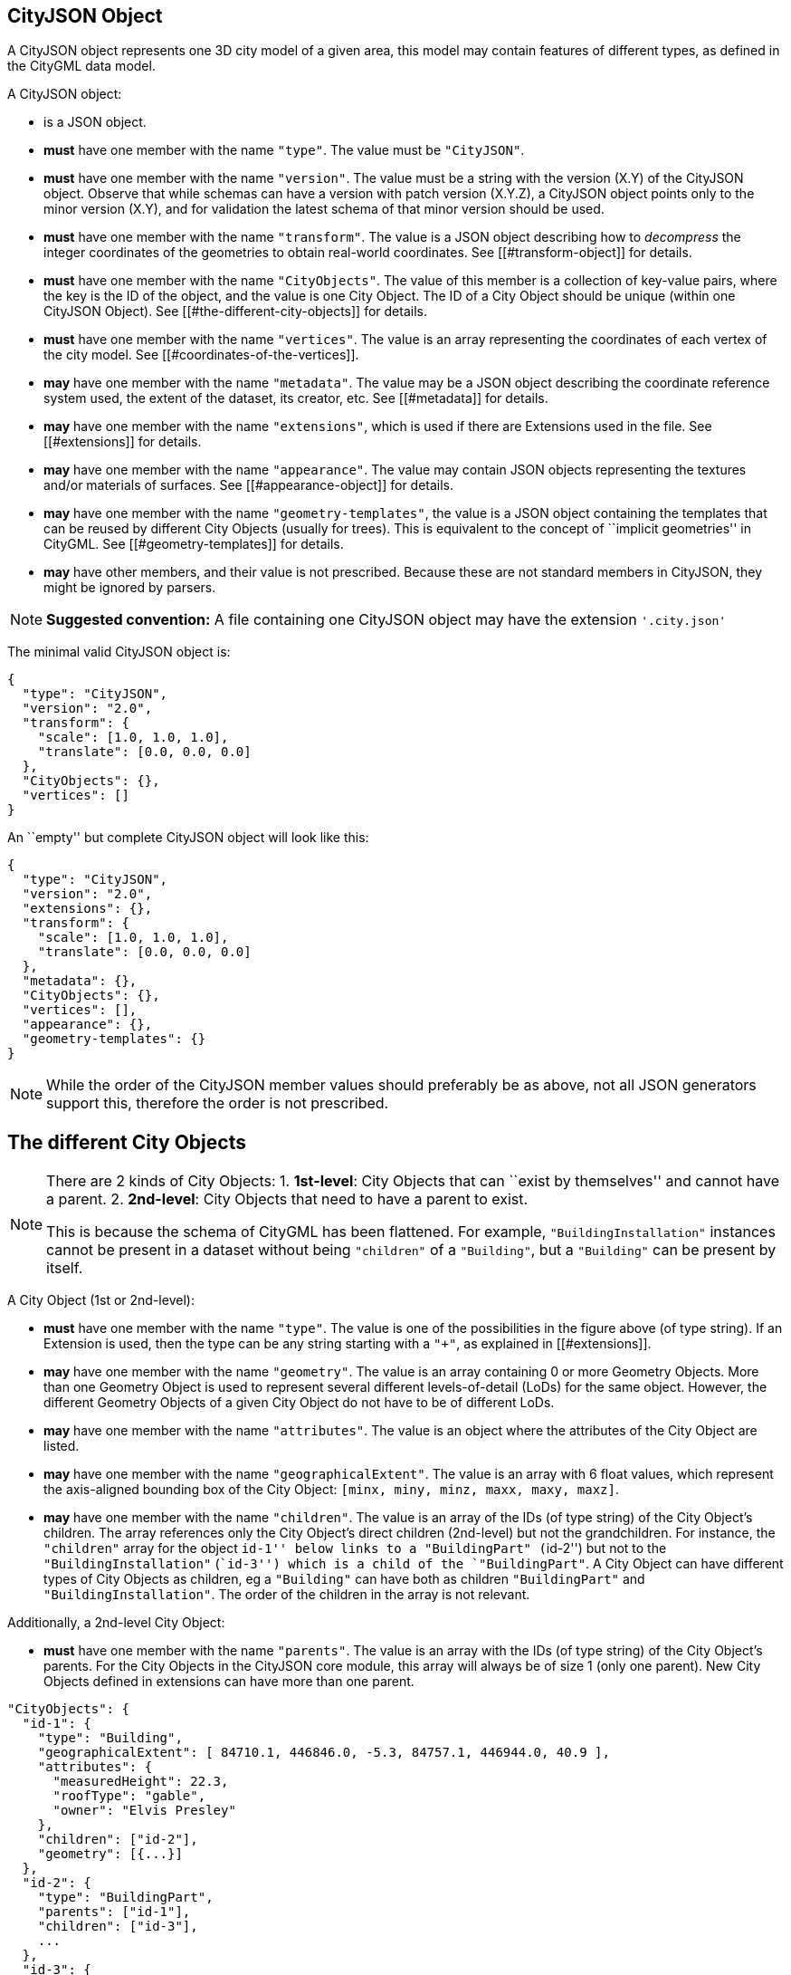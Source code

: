 == CityJSON Object

A CityJSON object represents one 3D city model of a given area, this
model may contain features of different types, as defined in the CityGML
data model.

A CityJSON object:

* is a JSON object.
* *must* have one member with the name `"type"`. The value must be
`"CityJSON"`.
* *must* have one member with the name `"version"`. The value must be a
string with the version (X.Y) of the CityJSON object. Observe that while
schemas can have a version with patch version (X.Y.Z), a CityJSON object
points only to the minor version (X.Y), and for validation the latest
schema of that minor version should be used.
* *must* have one member with the name `"transform"`. The value is a
JSON object describing how to _decompress_ the integer coordinates of
the geometries to obtain real-world coordinates. See
[[#transform-object]] for details.
* *must* have one member with the name `"CityObjects"`. The value of
this member is a collection of key-value pairs, where the key is the ID
of the object, and the value is one City Object. The ID of a City Object
should be unique (within one CityJSON Object). See
[[#the-different-city-objects]] for details.
* *must* have one member with the name `"vertices"`. The value is an
array representing the coordinates of each vertex of the city model. See
[[#coordinates-of-the-vertices]].
* *may* have one member with the name `"metadata"`. The value may be a
JSON object describing the coordinate reference system used, the extent
of the dataset, its creator, etc. See [[#metadata]] for details.
* *may* have one member with the name `"extensions"`, which is used if
there are Extensions used in the file. See [[#extensions]] for details.
* *may* have one member with the name `"appearance"`. The value may
contain JSON objects representing the textures and/or materials of
surfaces. See [[#appearance-object]] for details.
* *may* have one member with the name `"geometry-templates"`, the value
is a JSON object containing the templates that can be reused by
different City Objects (usually for trees). This is equivalent to the
concept of ``implicit geometries'' in CityGML. See
[[#geometry-templates]] for details.
* *may* have other members, and their value is not prescribed. Because
these are not standard members in CityJSON, they might be ignored by
parsers.

[NOTE]
====
*Suggested convention:* A file containing one CityJSON object may have
the extension `'.city.json'`
====

The minimal valid CityJSON object is:

[source,json]
----
{
  "type": "CityJSON",
  "version": "2.0",
  "transform": {
    "scale": [1.0, 1.0, 1.0],
    "translate": [0.0, 0.0, 0.0]
  },
  "CityObjects": {},
  "vertices": []
}
----

An ``empty'' but complete CityJSON object will look like this:

[source,json]
----
{
  "type": "CityJSON",
  "version": "2.0",
  "extensions": {},
  "transform": {
    "scale": [1.0, 1.0, 1.0],
    "translate": [0.0, 0.0, 0.0]
  },
  "metadata": {},
  "CityObjects": {},
  "vertices": [],
  "appearance": {},
  "geometry-templates": {}
}
----

[NOTE]
====
While the order of the CityJSON member values should preferably be as
above, not all JSON generators support this, therefore the order is not
prescribed.
====

== The different City Objects

[NOTE]
====
There are 2 kinds of City Objects: 1. *1st-level*: City Objects that can
``exist by themselves'' and cannot have a parent. 2. *2nd-level*: City
Objects that need to have a parent to exist.

This is because the schema of CityGML has been flattened. For example,
`"BuildingInstallation"` instances cannot be present in a dataset
without being `"children"` of a `"Building"`, but a `"Building"` can be
present by itself.
====

A City Object (1st or 2nd-level):

* *must* have one member with the name `"type"`. The value is one of the
possibilities in the figure above (of type string). If an Extension is
used, then the type can be any string starting with a `"+"`, as
explained in [[#extensions]].
* *may* have one member with the name `"geometry"`. The value is an
array containing 0 or more Geometry Objects. More than one Geometry
Object is used to represent several different levels-of-detail (LoDs)
for the same object. However, the different Geometry Objects of a given
City Object do not have to be of different LoDs.
* *may* have one member with the name `"attributes"`. The value is an
object where the attributes of the City Object are listed.
* *may* have one member with the name `"geographicalExtent"`. The value
is an array with 6 float values, which represent the axis-aligned
bounding box of the City Object: `[minx, miny, minz, maxx, maxy, maxz]`.
* *may* have one member with the name `"children"`. The value is an
array of the IDs (of type string) of the City Object’s children. The
array references only the City Object’s direct children (2nd-level) but
not the grandchildren. For instance, the `"children"` array for the
object ``id-1'' below links to a `"BuildingPart"` (``id-2'') but not to
the `"BuildingInstallation"` (``id-3'') which is a child of the
`"BuildingPart"`. A City Object can have different types of City Objects
as children, eg a `"Building"` can have both as children
`"BuildingPart"` and `"BuildingInstallation"`. The order of the children
in the array is not relevant.

Additionally, a 2nd-level City Object:

* *must* have one member with the name `"parents"`. The value is an
array with the IDs (of type string) of the City Object’s parents. For
the City Objects in the CityJSON core module, this array will always be
of size 1 (only one parent). New City Objects defined in extensions can
have more than one parent.

[source,json]
----
"CityObjects": {
  "id-1": {
    "type": "Building",
    "geographicalExtent": [ 84710.1, 446846.0, -5.3, 84757.1, 446944.0, 40.9 ], 
    "attributes": { 
      "measuredHeight": 22.3,
      "roofType": "gable",
      "owner": "Elvis Presley"
    },
    "children": ["id-2"],
    "geometry": [{...}]
  },
  "id-2": {
    "type": "BuildingPart", 
    "parents": ["id-1"],
    "children": ["id-3"],
    ...
  },
  "id-3": {
    "type": "BuildingInstallation", 
    "parents": ["id-2"],
    ...
  },
  "id-4": {
    "type": "LandUse", 
    ...
  }
}
----

An example of a minimal valid City Object is:

[source,json]
----
{
  "type": "Building"
}
----

The above example is for a `"Building"` City Object, but any 1st-level
City Object can be encoded the same way.

An example of a minimal 2nd-level valid City Object is:

[source,json]
----
{
  "type": "BuildingPart", 
  "parents": ["id-parent"]
}
----

The above example is for a `"BuildingPart"`, but any 2nd-level City
Object can be encoded this way.

=== Attributes for all City Objects

The attributes for a given City Object must be stored in the
`"attributes"` member and, unlike CityGML, they are not prescribed. Note
that any valid JSON value (including an array and/or object) is a valid
attribute value.

[source,json]
----
"CityObjects": {
  "id-1": {
    "type": "LandUse", 
    "attributes": { 
      "function": "Industry and Business",
      "area-parcel": {
        "value": 437,
        "uom": "m2"
      },
    },
    "geometry": [{...}]
  },
  "id-2": {
    "type": "WaterBody", 
    "attributes": { 
      "name": "Lake Black",
      "some-list": ["a", "b", "c"]
    },
    "geometry": [{...}]
  }
}
----

=== Bridge

See the CityGML v3.0.0
https://docs.ogc.org/is/20-010/20-010.html#toc44[Bridge module] for more
details.

Six City Objects are related to bridges:

* `"Bridge"`
* `"BridgePart"`
* `"BridgeInstallation"`
* `"BridgeConstructiveElement"`
* `"BridgeRoom"`
* `"BridgeFurniture"`

The geometry of both `"Bridge"` and `"BridgePart"` can only be
represented with these Geometry Objects: (1) `"Solid"`, (2)
`"CompositeSolid"`, (3) `"MultiSurface"`, (4) `"CompositeSurface"`. The
geometry of the four other objects can be represented with any Geometry
Object.

All the above City Objects, except `"Bridge"`, must have a `"parents"`
member. The installations and furniture can have as parent a `"Bridge"`,
a `"BridgePart"`, or a `"BridgeRoom"`.

A City Object of type `"Bridge"` or `"BridgePart"` may have a member
with the name `"address"`, whose value is an array of JSON objects
listing one or more addresses of that bridge. The members of an address
JSON object are not prescribed, to accommodate the different ways
addresses are structured in different countries. If a location is
necessary then a member with the name `"location"` can be added to the
`"address"` member, and it should contain a `"MultiPoint"` geometry.

[source,json]
----
"CityObjects": {
  "LondonTower": {
    "type": "Bridge", 
    "address": [
      {
        "city": "London",
        "country": "UK"
      }
    ],
    "children": ["Bext1", "Bext2", "Inst-2017-11-14"],
    "geometry": [{
      "type": "MultiSurface",
      "lod": "2",
      "boundaries": [
        [[0, 3, 2, 1]], 
        [[4, 5, 6, 7]], 
        [[0, 1, 5, 4]], 
        [[1, 2, 6, 5]], 
        [[2, 3, 7, 6]], 
        [[3, 0, 4, 7]]
      ]
    }]    
  }
}
----

=== Building

See the CityGML v3.0.0
https://docs.ogc.org/is/20-010/20-010.html#toc45[Building module] for
more details.

Eight City Objects are related to buildings:

* `"Building"`
* `"BuildingPart"`
* `"BuildingInstallation"`
* `"BuildingConstructiveElement"`
* `"BuildingFurniture"`
* `"BuildingStorey"`
* `"BuildingRoom"`
* `"BuildingUnit"`

The geometry of `"Building"`, `"BuildingPart"`, `"BuildingStorey"`,
`"BuildingRoom"`, and `"BuildingUnit"` can only be represented with
these Geometry Objects: (1) `"Solid"`, (2) `"CompositeSolid"`, (3)
`"MultiSurface"`, (4) `"CompositeSurface"`. The geometry of
`"BuildingInstallation"`, `"BuildingConstructiveElement"`, or
`"BuildingFurniture"` objects can be represented with any Geometry
Object.

All the above City Objects, except `"Building"`, must have a `"parents"`
member. The `"BuildingInstallation"`, `"BuildingConstructiveElement"`,
`"BuildingFurniture"`, `"BuildingStorey"` can have as parent a
`"Building"`, a `"BuildingPart"`, or a `"BuildingRoom"`.

A City Object of type `"Building"`, `"BuildingPart"` or `"BuildingUnit"`
may have a member with the name `"address"`, whose value is an array of
JSON objects listing one or more addresses of that building (an
apartment building for instance). The members of an address JSON object
are not prescribed, to accommodate the different ways addresses are
structured in different countries. If a location is necessary (eg to
locate the position of the front door) then a member with the name
`"location"` can be added to the `"address"` member, and it should
contain a `"MultiPoint"` geometry.

[source,json]
----
"CityObjects": {
  "id-1": {
    "type": "Building", 
    "attributes": { 
      "roofType": "gabled roof"
    },
    "geographicalExtent": [ 84710.1, 446846.0, -5.3, 84757.1, 446944.0, 40.9 ],
    "children": ["id-56", "id-832", "mybalcony"]
  },
  "id-56": {
    "type": "BuildingPart", 
    "parents": ["id-1"],
    ...
  },
  "mybalcony": {
    "type": "BuildingInstallation", 
    "parents": ["id-1"],
    ...
  }
  ...
}
----

[source,json]
----
"myroom": {
  "type": "BuildingRoom", 
  "attributes": {
    "usage": "living room"
  },
  "parents": ["id-1"],
  "geometry": [{
    "type": "Solid",
    "lod": "2",
    "boundaries": [
      [ [[0, 3, 2, 1]], [[4, 5, 6, 7]], [[0, 1, 5, 4]], ... ]
    ]
  }]    
}               
----

[source,json]
----
{
  "type": "Building", 
  "address": [
    {
      "country": "Canada",
      "locality": "Chibougamau",
      "thoroughfareNumber": "1",
      "thoroughfareName": "rue de la Patate",
      "postcode": "H0H 0H0",
      "location": {
        "type": "MultiPoint",
        "lod": "1",
        "boundaries": [231]
      }
    }
  ]
}
----

=== CityFurniture

See the CityGML v3.0.0
https://docs.ogc.org/is/20-010/20-010.html#toc32[CityFurniture module]
for more details.

The geometry of a City Object of type `"CityFurniture"` can be
represented with any Geometry Object.

[source,json]
----
"mystopsign": {
  "type": "CityFurniture", 
  "attributes": { 
    "function": "bus stop"
  },
  "geometry": [{
    "type": "MultiSurface",
    "lod": "2",
    "boundaries": [
      [[0, 3, 2, 1]], [[4, 5, 6, 7]], [[0, 1, 5, 4]]
    ]
  }]
}
----

=== CityObjectGroup

See the CityGML v3.0.0
https://docs.ogc.org/is/20-010/20-010.html#toc33[CityObjectGroup module]
for more details.

The CityGML concept of _groups_, which is used to aggregate City Objects
based on certain criteria (think of a neighbourhood in a city for
instance), is also adopted in CityJSON. The group is a City Object, and
it can contain, if needed, a geometry (the polygon representing the
neighbourhood for instance).

Since a `"CityObjectGroup"` is also a City Object, it can be part of
another group.

A City Object of type `"CityObjectGroup"`:

* *must* have one member with the name `"children"`. The value is an
array of the IDs (of type string) of the City Objects that the group
contains. As for other City Objects, the City Objects must have the ID
of the group in their `"parents"` member.
* *may* have one member with the name `"children_roles"`. The value is
an array of strings describing the role of each City Object in the
group. This member must be of the same length as that of `"children"`.
* *may* have one member with the name `"attributes"`. The value is an
object where the attributes of the City Object are listed.
* *may* have one member with the name `"geometry"`. The value is an
array containing 0 or more Geometry Objects. Notice that since the
`"CityObjectGroup"` is a container of different City Objects, the
concept of Level of Detail does not apply to it. Nevertheless, the
`"lod"` member is still used for enforcing uniformity with all the other
geometries.

[source,json]
----
"CityObjects": {
  "my-neighbourhood": {
    "type": "CityObjectGroup",
    "children": ["building1", "building2", "building3"]
  }
}
----

[source,json]
----
"CityObjects": {
  "my-neighbourhood": {
    "type": "CityObjectGroup",
    "attributes": {
      "location": "Chibougamau Sud"
    },
    "children": ["building1", "building3"],
    "children_roles": ["residential building", "voting location"],
    "geometry": [{
      "type": "MultiSurface",
      "lod": "2",
      "boundaries": [ [[2, 41, 5, 77]] ]
    }]
  }
}
----

=== GenericCityObject

While the CityGML v3.0.0
https://docs.ogc.org/is/20-010/20-010.html#toc35[Generics module] has
different classes for each
https://docs.ogc.org/is/20-010/20-010.html#toc24[space type], CityJSON
has only one class to cover all 3 space types.

This object should be used for objects that are not covered explicitly
by any of the CityGML classes.

The geometry of a City Object of type `"GenericCityObject"` can only be
represented with these Geometry Objects: (1) `"MultiPoint"`, (2)
`"MultiLineString"`, (3) `"MultiSurface"`, (4) `"CompositeSurface"`, (5)
`"Solid"`, or (6) `"CompositeSolid"`.

[source,javascript]
----
"whatisthat": {
  "type": "GenericCityObject", 
  "attributes": { 
    "class": "a big bucket of water",
    "usage": "it's not clear"
  },
  "geometry": [{
    "type": "CompositeSurface",
    "lod": "1",
    "boundaries": [
      [[0, 3, 2, 1]], [[4, 5, 6, 7]], [[0, 1, 5, 4]]
    ]
  }]
}
----

=== LandUse

See the CityGML v3.0.0
https://docs.ogc.org/is/20-010/20-010.html#toc36[LandUse module] for
more details.

The geometry of a City Object of type `"LandUse"` can only be
represented with these Geometry Objects: (1) `"MultiSurface"` or (2)
`"CompositeSurface"`.

[source,json]
----
"oneparcel": {
  "type": "LandUse", 
  "geometry": [{
    "type": "MultiSurface",
    "lod": "1",
    "boundaries": [
      [[0, 3, 2, 1]], [[4, 5, 6, 7]], [[0, 1, 5, 4]]
    ]
  }]    
}
----

=== OtherConstruction

See the CityGML v3.0.0
https://docs.ogc.org/is/20-010/20-010.html#toc43[Construction module]
for more details (OtherConstruction is one class).

This is used for constructions that are not buildings, bridges, or
tunnels. Examples are:

* electricity pylon
* fence
* permanent water tank
* pontoon
* railway platform
* shed
* windmill

The geometry of a City Object of type `"OtherConstruction"` can be
represented with any Geometry Object.

[source,json]
----
"mypylon": {
  "type": "OtherConstruction", 
  "attributes": { 
    "class": "windmill",
    "conditionOfConstruction": "underConstruction"
  },
  "geometry": [{
    "type": "MultiSurface",
    "lod": "2",
    "boundaries": [
       [[0, 3, 2, 1]], [[4, 5, 6, 7]], [[0, 1, 5, 4]], ...
    ]
  }] 
}
----

=== PlantCover

See the CityGML v3.0.0
https://docs.ogc.org/is/20-010/20-010.html#toc40[Vegetation module] for
more details (PlantCover is one class).

The geometry of a City Object of type `"PlantCover"` can only be
represented with these Geometry Objects: (1) `"Solid"`, (2)
`"CompositeSolid"`, (3) `"MultiSolid"`, (4) `"MultiSurface"`, (5)
`"CompositeSurface"`.

[source,json]
----
"myplants": {
  "type": "PlantCover", 
  "attributes": { 
    "averageHeight": 11.05
  },
  "geometry": [{
    "type": "MultiSolid",
    "lod": "2",
    "boundaries": [
      [
        [ [[0, 3, 2, 1]], [[4, 5, 6, 7]], [[0, 1, 5, 4]], [[10, 13, 22, 31]] ]
      ],
      [
        [ [[5, 34, 31, 12]], [[44, 54, 62, 74]], [[111, 123, 922, 66]] ]
      ]  
    ]
  }]    
}
----

=== SolitaryVegetationObject

See the CityGML v3.0.0
https://docs.ogc.org/is/20-010/20-010.html#toc40[Vegetation module] for
more details (SolitaryVegetationObject is one class).

The geometry of a City Object of type `"SolitaryVegetationObject"` can
be represented with any Geometry Object.

[source,json]
----
"onebigtree": {
  "type": "SolitaryVegetationObject", 
  "attributes": { 
    "trunkDiameter": 5.3,
    "crownDiameter": 11.0
  },
  "geometry": [{
    "type": "MultiPoint",
    "lod": "1",
    "boundaries": [1]
  }]
}
----

=== TINRelief

See the CityGML v3.0.0
https://docs.ogc.org/is/20-010/20-010.html#toc38[Relief module] for more
details (TINRelief is one class).

The geometry of a City Object of type `"TINRelief"` can only be
represented with the Geometry Object `"CompositeSurface"`.

CityJSON does not define a specific Geometry Object for a TIN
(triangulated irregular network). It is simply a CompositeSurface for
which every surface is a triangle (thus a polygon having 3 vertices, and
no interior ring).

Notice that in practice any `"CompositeSurface"` is allowed for encoding
a terrain, and that arbitrary polygons could also be used (not just
triangles).

[source,json]
----
"myterrain01": {
  "type": "TINRelief", 
  "geographicalExtent": [ 84710.1, 446846.0, -5.3, 84757.1, 446944.0, 40.9 ],
  "geometry": [{
    "type": "CompositeSurface",
    "lod": "1",
    "boundaries": [
       [[0, 3, 2]], [[4, 5, 6]], [[1, 2, 6]], [[2, 3, 7]], [[3, 0, 4]]
    ]
  }]    
}
----

=== Transportation

See the CityGML v3.0.0
https://docs.ogc.org/is/20-010/20-010.html#toc39[Transportation module]
for more details.

Four City Objects are related to transportation:

* `"Road"`
* `"Railway"`
* `"Waterway"`
* `"TransportSquare"` (to model for instance parking lots and squares)

Observe that the ``Section'', ``Intersection'', and ``Track'' classes
from CityGML are omitted because they can be easily specified using
specific attributes.

[source,json]
----
"ma_rue": {
  "type": "Road", 
  "attributes": {
    "class": "backwards",
    "clearanceSpace": 2.23,
    "clearanceSpaceUnit": "meter"
  },
  "children": ["sect1", "sect2"],
  "geometry": [...]
}
"sect1": {
  "type": "Road", 
  "attributes": {
    "class": "section"
  },
  "parents": ["ma_rue"],
  "geometry": [...],
}
----

Similarly, the CityGML classes ``TrafficArea'',
``AuxiliaryTrafficArea'', ``Marking'', and ``Hole'' are implemented as
semantic surfaces (see [[#semantics-of-geometric-primitives]]). That is,
the surface representing a road should be split into sub-surfaces
(therefore forming a `"MultiSurface"` or a `"CompositeSurface"`) in
which each of the sub-surfaces has semantics.

[source,json]
----
"ma_rue": {
  "type": "Road", 
  "geometry": [{
    "type": "MultiSurface",
    "lod": "2",
    "boundaries": [
       [[0, 3, 2, 1, 4]], [[4, 5, 6, 9, 12]], [[0, 1, 5]], [[20, 21, 75]]
    ]
  }],
  "semantics": {
    "surfaces": [
      {
        "type": "TrafficArea",
        "surfaceMaterial": ["asphalt"],
        "function": "road"
      },
      {
        "type": "AuxiliaryTrafficArea",
        "function": "green areas"
      },
      {
        "type": "TrafficArea",
        "surfaceMaterial": ["dirt"],
        "function": "road"
      }
    ],
    "values": [0, 1, null, 2]
  }
}
----

=== Tunnel

See the CityGML v3.0.0
https://docs.ogc.org/is/20-010/20-010.html#toc46[Tunnel module] for more
details.

Six City Objects are related to tunnels:

* `"Tunnel"`
* `"TunnelPart"`
* `"TunnelInstallation"`
* `"TunnelConstructiveElement"`
* `"TunnelHollowSpace"`
* `"TunnelFurniture"`

The geometry of both `"Tunnel"` and `"TunnelPart"` can only be
represented with these Geometry Objects: (1) `"Solid"`, (2)
`"CompositeSolid"`, (3) `"MultiSurface"`, (4) `"CompositeSurface"`. The
geometry of the other four objects can be represented with any Geometry
Object.

All the above City Objects, except `"Tunnel"`, must have a `"parents"`
member. `"TunnelInstallation"`, `"TunnelConstructiveElement"`,
`"TunnelHollowSpace"`, and `"TunnelFurniture"` can have as parents a
`"Tunnel"` or a `"TunnelPart"`.

[source,json]
----
"CityObjects": {
  "Lærdalstunnelen": {
    "type": "Tunnel", 
    "attributes": { 
      "yearOfConstruction": 2000,
      "length": "24.5km"
    },
    "children": ["stoparea1"],
    "geometry": [{
      "type": "Solid",
      "lod": "2",
      "boundaries": [
        [ [[0, 3, 2, 1]], [[4, 5, 6, 7]], [[0, 1, 5, 4]] ]
      ]
    }] 
  }
}
----

=== WaterBody

See the CityGML v3.0.0
https://docs.ogc.org/is/20-010/20-010.html#toc42[WaterBody module] for
more details.

The geometry of a City Object of type `"WaterBody"` can only be
represented with these Geometry Objects: (1) `"MultiLineString"`, (2)
`"MultiSurface"`, (3) `"CompositeSurface"`, (4) `"Solid"`, or (5)
`"CompositeSolid"`.

[source,json]
----
"mygreatlake": {
  "type": "WaterBody", 
  "attributes": {
    "usage": "leisure",
  },
  "geometry": [{
    "type": "Solid",
    "lod": "2",
    "boundaries": [
      [ [[0, 3, 2, 1]], [[4, 5, 6, 7]], [[0, 1, 5, 4]] ]
    ]
  }]    
}               
----

== Geometry Objects

CityJSON defines the following 3D geometric primitives, all of which are
embedded in 3D space (and therefore their vertices have _(x, y, z)_
coordinates). Similarly to the indexing mechanism of the format
https://en.wikipedia.org/wiki/Wavefront_.obj_file[Wavefront OBJ], the
geometry object does not store the locations of its vertices, but points
instead to a vertex in a list (member `"vertices"` in the CityJSON
Object).

As is the case in CityGML, only linear and planar primitives are
allowed; no curves or parametric surfaces can be represented.

A Geometry object is a JSON object for which the type member’s value is
one of the following:

[arabic]
. `"MultiPoint"`
. `"MultiLineString"`
. `"MultiSurface"`
. `"CompositeSurface"`
. `"Solid"`
. `"MultiSolid"`
. `"CompositeSolid"`
. `"GeometryInstance"` (this is another type with different properties,
see [[#geometry-templates]])

A Geometry object:

* *must* have one member with the name `"type"`. The value must be a
string with one of the 8 allowed Geometry types, as defined above.
* *must* have one member with the name `"lod"`. The value must be a
string with the LoD identifying the level-of-detail (LoD) of the
geometry. This can be either a single digit (following the CityGML
standards), or ``X.Y''-formatted if the
https://3d.bk.tudelft.nl/lod[improved LoDs by TU Delft] are used.
* *must* have one member with the name `"boundaries"`. The value is a
hierarchy of arrays (the depth depends on the Geometry object) with
integers. Each integer refers to an index in the `"vertices"` array of
the CityJSON object, and it is 0-based (ie the first element in the
array has the index ``0'', the second one ``1'', etc.).
* *may* have one member with the name `"semantics"`. The value is a JSON
Object, as defined below.
* *may* have one member with the name `"material"`. The value is a JSON
Object, as defined below.
* *may* have one member with the name `"texture"`. The value is a JSON
Object, as defined below.

[NOTE]
====
There is _no_ Geometry Object for MultiGeometry. Instead, for the
`"geometry"` member of a CityObject, the different geometries may be
enumerated in the array (all with the same value for the member
`"lod"`).
====

=== Coordinates of the vertices

A CityJSON Object must have one member named `"vertices"`. The value is
an array of arrays of 3 integers representing the coordinates of each
vertex of the city model. The position of a vertex in this array
(0-based) is used to represent the `"boundaries"` of Geometry Objects.

* one vertex *must* be an array with exactly 3 integers, representing
the _(x,y,z)_ location of the vertex before it is transformed to its
real-world coordinates (with the [[#transform-object]]).
* the array of vertices may be empty.
* vertices may be repeated.

[source,json]
----
"vertices": [
  [102, 103, 1],
  [11, 910, 43],
  [25, 744, 22],
  ...
  [23, 88, 5],
  [8523, 487, 22]
]
----

=== Arrays to represent boundaries

The depth of the hierarchy of arrays depends on the Geometry object, and
is as follows.

* A `"MultiPoint"` has an array with the indices of the vertices; this
array can be empty.
* A `"MultiLineString"` has an array of arrays, each containing the
indices of a LineString.
* A `"MultiSurface"`, or a `"CompositeSurface"`, has an array containing
surfaces, each surface is modelled by an array of arrays, the first
array being the exterior boundary of the surface, and the others the
interior boundaries.
* A `"Solid"` has an array of shells, the first shell being the exterior
shell of the solid, and the others the interior shells. Each shell has
an array of surfaces, modelled in the exact same way as a
MultiSurface/CompositeSurface.
* A `"MultiSolid"`, or a `"CompositeSolid"`, has an array containing
solids. Each solid is modelled as above.

[NOTE]
====
JSON does not allow comments, the comments in the example below (C++
style: `//-- my comments`) are only to explain the cases, and should be
removed.
====

[source,json]
----
{
  "type": "MultiPoint",
  "lod": "1",
  "boundaries": [2, 44, 0, 7]
}
----

[source,json]
----
{
  "type": "MultiLineString",
  "lod": "1",
  "boundaries": [
    [2, 3, 5], [77, 55, 212]
  ]  
}
----

[source,json]
----
{
  "type": "MultiSurface",
  "lod": "2",
  "boundaries": [
    [[0, 3, 2, 1]], [[4, 5, 6, 7]], [[0, 1, 5, 4]]
  ]
}
----

[source,json]
----
{
  "type": "Solid",
  "lod": "2",
  "boundaries": [
    //-- exterior shell
    [ [[0, 3, 2, 1, 22]], [[4, 5, 6, 7]], [[0, 1, 5, 4]], [[1, 2, 6, 5]] ], 
    //-- interior shell
    [ [[240, 243, 124]], [[244, 246, 724]], [[34, 414, 45]], [[111, 246, 5]] ] 
  ]
}
----

[source,json]
----
{
  "type": "CompositeSolid",
  "lod": "3",
  "boundaries": [
    [ //-- 1st Solid
      [ [[0, 3, 2, 1, 22]], [[4, 5, 6, 7]], [[0, 1, 5, 4]], [[1, 2, 6, 5]] ],
      [ [[240, 243, 124]], [[244, 246, 724]], [[34, 414, 45]], [[111, 246, 5]] ]
    ],
    [ //-- 2nd Solid
      [ [[666, 667, 668]], [[74, 75, 76]], [[880, 881, 885]], [[111, 122, 226]] ] 
    ]    
  ]
}
----

[NOTE]
====
....
See [this tutorial](https://www.cityjson.org/dev/geom-arrays/) for further explanation on the depth of arrays of Geometry objects.
....
====

=== Semantics of geometric primitives

A Semantic Object is a JSON object representing the semantics of a
primitive of a geometry (e.g. a surface of a building). A Semantic
Object may also represent other attributes of the primitive (e.g. the
slope of the roof, or the solar potential). For surface and volumetric
geometries (e.g. `MultiSurface`, `Solid` and `MultiSolid`), a primitive
is a surface. If a geometry is a `MultiPoint` or a `MultiLineString`,
then the primitives are its respective sub-parts: points and
linestrings.

A Semantic Object:

* *must* have one member with the name `"type"`. The value is one of the
allowed values. These depend on the City Object (see below).
* *may* have one member with the name `"parent"`. The value is an
integer pointing to another Semantic Object of the same geometry (index
of it, 0-based). This is used to explicitly represent to which wall or
roof a window or door belongs to; there can be only one parent.
* *may* have one member with the name `"children"`. The value is an
array of integers pointing to other Semantic Objects of the same
geometry (index of it, 0-based). This is used to explicitly represent
the openings (windows and doors) of walls and roofs.
* *may* have other members in the form of a JSON key-value pair, where
the value must not be a JSON object (but a
string/number/integer/boolean).

[source,json]
----
{
  "type": "RoofSurface",
  "slope": 16.4,
  "children": [2, 37],
  "solar-potential": 5
}

{
  "type": "Window",
  "parent": 2,
  "type-glass": "HR++"
}
----

`"Building"`, `"BuildingPart"`, `"BuildingRoom"`, `"BuildingStorey"`,
`"BuildingUnit"`, and `"BuildingInstallation"` can have the following
semantics:

* `"RoofSurface"`
* `"GroundSurface"`
* `"WallSurface"`
* `"ClosureSurface"`
* `"OuterCeilingSurface"`
* `"OuterFloorSurface"`
* `"Window"`
* `"Door"`
* `"InteriorWallSurface"`
* `"CeilingSurface"`
* `"FloorSurface"`

For `"WaterBody"`:

* `"WaterSurface"`
* `"WaterGroundSurface"`
* `"WaterClosureSurface"`

For Transportation (`"Road"`, `"Railway"`, `"TransportSquare"`):

* `"TrafficArea"`
* `"AuxiliaryTrafficArea"`
* `"TransportationMarking"`
* `"TransportationHole"`

It is possible to define and use other semantics, but these have to
start with a `"+"`, inline with the rules defined in the
[[#extensions]].

[source,json]
----
{
  "type": "+SupportingWall"
}
----

Because in a given City Object (say a `"Building"`) several primitives
can have the same semantics (think of a complex building that has been
triangulated, there can be dozens of triangles used to represent one
planar surface), a Semantic Object can be declared once, and each of the
primitives that are represented by it should point to it. This is
achieved by first declaring all the Semantic Objects in an array, and
then having an array where each primitive links to a Semantic Object
(position in the array).

If a Geometry object has semantics, then the Geometry object:

* *must* have one member with the name `"semantics"`, whose values are
two properties: `"surfaces"` and `"values"`. Both *must* be present.

Also:

* the value of `"surfaces"` is an array of Semantic Objects.
* the value of `"values"` is a hierarchy of arrays with integers. The
depth depends on the Geometry object: for `MultiPoint` and
`MultiLineString` this is a simple array of integers; for any other
geometry type it is two less than the array `"boundaries"`. An integer
refers to the index in the `"surfaces"` array of the same geometry, and
it is 0-based. If one surface has no semantics, a value of `null` must
be used.

[NOTE]
====
For legacy reasons, we use `"surfaces"` to name the array of Semantic
Objects. Nevertheless, this member is used for points and linestrings of
`MultiPoints` and `MultiLineStrings`, as well.
====

[source,json]
----
{
  "type": "MultiSurface",
  "lod": "2",
  "boundaries": [
    [[0, 3, 2, 1]], 
    [[4, 5, 6, 7]], 
    [[0, 1, 5, 4]], 
    [[0, 2, 3, 8]], 
    [[10, 12, 23, 48]]
  ],
  "semantics": {
    "surfaces" : [
      {
        "type": "WallSurface",
        "slope": 33.4,
        "children": [2]
      }, 
      {
        "type": "RoofSurface",
        "slope": 66.6
      },
      {
        "type": "+PatioDoor",
        "parent": 0,
        "colour": "blue"
      }
    ],
    "values": [0, 0, null, 1, 2]
  }
}
----

[source,json]
----
{
   "type": "CompositeSolid",
   "lod": "2.2",
   "boundaries": [
     [ //-- 1st Solid
       [ [[0, 3, 2, 1, 22]], [[4, 5, 6, 7]], [[0, 1, 5, 4]], [[1, 2, 6, 5]] ]
     ],
     [ //-- 2nd Solid
       [ [[666, 667, 668]], [[74, 75, 76]], [[880, 881, 885]] ] 
     ]    
   ],
   "semantics": {
     "surfaces" : [
       {      
         "type": "RoofSurface"
       }, 
       {
         "type": "WallSurface"
       }
     ],
     "values": [
       [ //-- 1st Solid
         [0, 1, 1, null]
       ],
       [ //-- 2nd Solid get all null values
         [null, null, null]
       ]
     ]
   }
 }  
----

=== Geometry templates

CityGML’s ``ImplicitGeometries'', better known in computer graphics as
_templates_, are one method of compressing files since the geometries
(such as benches, lamp posts, and trees) need to be defined only once.
In CityJSON, they are implemented differently from what is specified in
CityGML: they are defined separately in the file, and each template can
be reused. By contrast, in CityGML, the geometry used for a given City
Object is reused by other City Objects, there is thus no central
location where all templates are stored.

The Geometry Templates are defined as a JSON object that:

* *must* have one member with the name `"templates"`. The value is an
array of Geometry Objects.
* *must* have one member with the name `"vertices-templates"`. The value
is an array of coordinates of each vertex of the templates (0-based
indexing). The reason the vertices’ indices are not global is to ensure
that operations on the vertices (eg for CRS transformation, for
[[#transform-object]], or calculating the bounding box of a dataset)
will not be affected by the templates (since they will often be defined
locally, and translated/rotated/scaled to their final position).

Observe that the geometry of a template can have semantic surfaces, and
that appearances can be assigned to it.

[source,json]
----
"geometry-templates": {
  "templates": [
    {
      "type": "MultiSurface",
      "lod": "2.1",
      "boundaries": [ 
         [[0, 3, 2, 1]], [[4, 5, 6, 7]], [[0, 1, 5, 4]]
      ],
      "semantics": {
        "surfaces" : [
          {
            "type": "+Skylight",
          },
          {
            "type": "+PatioDoor",
          }
        ],
        "values": [0, 0, 1]
      }
    },
    {
      "type": "MultiSurface",
      "lod": "1.3",
      "boundaries": [ 
         [[1, 2, 6, 5]], [[2, 3, 7, 6]], [[3, 0, 4, 7]]
      ],
      "material": {...}
    }
  ],
  "vertices-templates": [
    [0.0, 0.5, 0.0],
    ...
    [1.0, 1.0, 0.0],
    [0.0, 1.0, 0.0]
  ]
}
----

A given template can be used as the geometry (or as one of the
geometries) of a City Object. A new JSON object of type
`"GeometryInstance"` is defined, and it:

* *must* have one member with the name `"template"`, whose value is the
position of the template in the `"geometry-templates"` (0-indexing).
* *must* have one member with the name `"boundaries"`, whose value is an
array containing only one vertex index, which refers to one vertex in
the `"vertices"` member of a CityJSON file. (This is the reference point
from which the transformations are applied, it is the ``referencePoint''
in CityGML.)
* *must* have one member with the name `"transformationMatrix"`, whose
value is a 4x4 matrix (thus 16 values in an array) defining the
rotation/translation/scaling of the template. Note that these 16 values
are ordered row-by-row, as the example below shows.

[source,json]
----
{
  "type": "SolitaryVegetationObject", 
  "geometry": [
    {
      "type": "GeometryInstance",
      "template": 0,
      "boundaries": [372],
      "transformationMatrix": [
        2.0, 0.0, 0.0, 0.0,
        0.0, 2.0, 0.0, 0.0,
        0.0, 0.0, 2.0, 0.0,
        0.0, 0.0, 0.0, 1.0
      ]
    }
  ]
}
----

[NOTE]
====
The CityJSON website has a
https://www.cityjson.org/dev/geom-templates/[page to help developers
with Geometry Templates], it contains simple examples, explains which
transformations to apply to obtain world coordinates, and explains how
matrices work (for instance, in the example above, a scaling of 2.0 is
applied).
====

== Transform Object

To reduce the size of a CityJSON object (and thus the size of files) and
to ensure that only a fixed number of digits is stored for the
coordinates of the geometries, the coordinates of the vertices of the
geometries are represented with integer values. We therefore need to
store the scale factor and the translation needed to obtain the original
coordinates (stored with floats/doubles).

In the example below, the `"scale"` member indicates that 3 important
digits are kept (thus millimetre level if meters are the units of the
CRS). The values of the `"translate"` member usually matches with the
minimum values of the axis-aligned bounding box (but does not need to).

[source,json]
----
"transform": {
    "scale": [0.001, 0.001, 0.001],
    "translate": [442464.879, 5482614.692, 310.19]
}
----

A CityJSON object must therefore have one member `"transform"`, whose
values are 2 mandatory JSON objects, `"scale"` and `"translate"`, both
arrays with 3 values.

The
https://github.com/topojson/topojson-specification/blob/master/README.md#212-transforms[scheme
of TopoJSON (called quantization)] is reused, and here we simply add a
third coordinate because our vertices are embedded in 3D space.

It should be noticed that only the `"vertices"` at the root of the
CityJSON object are affected by the transformation, the vertices for the
Geometric templates and textures are not.

We can obtain the real coordinates of a given vertex _v_, from the _vi_
values listed in the `"vertices"` member as follows:

....
v[0] = (vi[0] * ["transform"]["scale"][0]) + ["transform"]["translate"][0]
v[1] = (vi[1] * ["transform"]["scale"][1]) + ["transform"]["translate"][1]
v[2] = (vi[2] * ["transform"]["scale"][2]) + ["transform"]["translate"][2]
....

== Metadata

The core of CityJSON supports the following six properties, which are
compliant with the international standard
https://www.iso.org/standard/53798.html[ISO19115].

[source,json]
----
"metadata": {
  "geographicalExtent": [ 84710.1, 446846.0, -5.3, 84757.1, 446944.0, 40.9 ],
  "identifier": "eaeceeaa-3f66-429a-b81d-bbc6140b8c1c",
  "pointOfContact": {
    "contactName": "3D geoinformation group, Delft University of Technology",
    "contactType": "organization",
    "role": "owner",
    "phone": "+31-6666666666",
    "emailAddress": "3dgeoinfo-bk@tudelft.nl",
    "website": "https://3d.bk.tudelft.nl",
    "address": {
      "thoroughfareNumber": "134",
      "thoroughfareName": "Julianalaan",
      "locality": "Delft",
      "postcode": "2628BL",
      "country": "the Netherlands"
    }
  },
  "referenceDate": "1977-02-28",
  "referenceSystem": "https://www.opengis.net/def/crs/EPSG/0/2355",
  "title": "Buildings in LoD2.3 of Chibougamau, Québec"
}
----

[NOTE]
====
The storage of additional ISO19115-compliant metadata attributes and/or
of statistics related to 3D city models can be done with the
https://github.com/cityjson/metadata-extended[MetadataExtended
Extension]. Examples of extra attributes/properties that can be stored:
point of contact for the dataset, lineage, statistics about the present
LoDs, the presence of textures/materials, etc.
====

=== geographicalExtent (bbox)

While the geographical extent can be computed from the dataset itself,
it is often useful to store it. It may be stored as an array with 6
values: `[minx, miny, minz, maxx, maxy, maxz]`. Notice that these values
are in the real-world coordinate system of the dataset (based on
[[#referencesystem-crs]]) and have not been compressed with the
`"transform"` member ([[#transform-object]]) as the `"vertices"` have
been.

[source,json]
----
"metadata": {
  "geographicalExtent": [ 84710.1, 446846.0, -5.3, 84757.1, 446944.0, 40.9 ]
}
----

=== identifier

A unique identifier for the dataset. It is recommended to use a
https://en.wikipedia.org/wiki/Universally_unique_identifier[universally
unique identifier], but it is not obligatory.

[source,json]
----
"metadata": {
  "identifier": "44574905-d2d2-4f40-8e96-d39e1ae45f70"
}
----

=== pointOfContact

The point of contact for the dataset. This is a JSON object that

* *must* have one member with the name `"contactName"`. The value is the
name of the contact.
* *must* have one member with the name `"emailAddress"`. The value is a
string with the email.
* *may* have one member with the name `"role"`. The value describes the
role that contact person/organisation has, it is one of the following:
`"resourceProvider"`, `"custodian"`, `"owner"`, `"user"`,
`"distributor"`, `"originator"`, `"pointOfContact"`,
`"principalInvestigator"`, `"processor"`, `"publisher"`, `"author"`,
`"sponsor"`, `"co-author"`, `"collaborator"`, `"editor"`, `"mediator"`,
`"rightsHolder"`, `"contributor"`, `"funder"`, `"stakeholder"`.
* *may* have one member with the name `"website"`. The value is the URL
of point of contact.
* *may* have one member with the name `"contactType"`. The value is a
string which is either `"individual"` or `"organization"`. For an
`"organization"`, the `"website"` can also be given.
* *may* have one member with the name `"address"`. The value is a JSON
object and any properties can be used, to accommodate the different ways
addresses are structured in different countries.
* *may* have one member with the name `"phone"`. The value is a string
with the phone number.
* *may* have one member with the name `"organization"`. The value is the
name of the organisation, to be used if the `"contactName"` is the name
of a person.

[source,json]
----
"pointOfContact": {
  "contactName": "Justin Trudeau",
  "emailAddress": "justin.trudeau@parl.gc.ca",
  "phone": "+1-613-992-4211",
  "address": {
    "thoroughfareNumber": "24",
    "thoroughfareName": "Sussez Drive",
    "postcode": "H0H 0H0",
    "locality": "Ottawa",
    "country": "Canada"
  },    
  "contactType": "individual",
  "role": "pointOfContact"
}
----

=== referenceDate

The date when the dataset was compiled, without the time of the day,
only a `"full-date"` as defined in
https://tools.ietf.org/html/rfc3339#section-5.6[RFC 3339&#44; Section
5.6] should be used.

[source,json]
----
"metadata": {
  "referenceDate": "1977-02-28"
}
----

[NOTE]
====
JSON does not have a date type, and thus the representations defined by
https://tools.ietf.org/html/rfc3339#section-5.6[RFC 3339&#44; Section
5.6] should be used. A simple date is `"full-date"` (thus `"1977-07-11"`
as a string), and should be used for the metadata above.

Other attributes in a CityJSON object can also have a date with a time,
and such an attribute is specified as a `"full-time"`. For example
`"1985-04-12T23:20:50.52Z"` (stored as a string).
====

=== referenceSystem (CRS)

The coordinate reference system (CRS) is given as a URL formatted
according to the
https://docs.opengeospatial.org/pol/09-048r5.html#_production_rule_for_specification_element_names[OGC
Name Type Specification]:

....
http://www.opengis.net/def/crs/{authority}/{version}/{code}
....

where `{authority}` designates the authority responsible for the
definition of this CRS (usually ``EPSG'' or ``OGC''), and where
`{version}` designates the specific version of the CRS (``0'' (zero) is
used if there is no version).

For instance, the Dutch national CRS in 3D:

[source,json]
----
"metadata": {
  "referenceSystem": "https://www.opengis.net/def/crs/EPSG/0/7415"
}
----

Be aware that the CRS should be a three-dimensional one, ie the
elevation/height values should be with respect to a specific datum.

[NOTE]
====
Unlike in (City)GML where each object can have a different CRS (eg a
wall of a building could theoretically have a different CRS from the
other walls in the same the building), in CityJSON all the city objects
need to be in the same CRS.
====

=== title

A string describing the dataset.

[source,json]
----
"metadata": {
  "title": "3D city model of Chibougamau, Canada"
}
----

== Appearance Object

Both textures and materials are supported in CityJSON, and the same
mechanisms used in CityGML are reused, so the conversion back-and-forth
is easy. The material is represented with the
http://www.web3d.org/documents/specifications/19775-1/V3.2/Part01/components/shape.html#Material[X3D]
specifications, as is the case for CityGML. For the texture, the
https://www.khronos.org/collada/[COLLADA standard] is reused, as is the
case for CityGML. However:

* the CityGML class `GeoreferencedTexture` is not supported.
* the CityGML class `TexCoordGen` is not supported, ie one must specify
the UV coordinates in the texture files.
* the major difference is that in CityGML each Material/Texture object
keeps a list of the primitives using it, while in CityJSON it is the
opposite: if a primitive has a Material/Texture then it is stated with
the primitive (with a link to it).

An Appearance Object is a JSON object that

* *may* have one member with the name `"materials"`, whose value is an
array of Material Objects.
* *may* have one member with the name `"textures"`, whose value is an
array of Texture Objects.
* *may* have one member with the name `"vertices-texture"`, whose value
is an array of coordinates of each so-called UV vertex of the city
model.
* *may* have one member with the name `"default-theme-texture"`, whose
value is the name of the default theme for the appearance (a string).
This can be used if geometries have more than one textures, so that a
viewer displays the default one.
* *may* have one member with the name `"default-theme-material"`, whose
value is the name of the default theme for the material (a string). This
can be used if geometries have more than one textures, so that a viewer
displays the default one.

[source,json]
----
"appearance": {
  "materials": [],
  "textures":[],
  "vertices-texture": [],
  "default-theme-texture": "myDefaultTheme1",
  "default-theme-material": "myDefaultTheme2"
}
----

=== Geometry Object having material(s)

Each surface in a Geometry Object can have one or more materials
assigned to it. To store the material of a surface, a Geometry Object
may have a member `"material"`. The value of this member is a collection
of key-value pairs, where the key is the _theme_ of the material, and
the value is one JSON object that *must* contain either:

* one member `"values"`. The value is a hierarchy of arrays with
integers. Each integer refers to the position (0-based) in the
`"materials"` member of the `"appearance"` member of the CityJSON
object. If a surface has no material, then `null` should be used in the
array. The depth of the array depends on the Geometry object, and is
equal to the depth of the `"boundary"` array minus 2, because each
surface (`[[]]`) gets one material.
* one member `"value"`. The value is one integer referring to the
position (0-based) in the `"materials"` member of the `"appearance"`
member of the CityJSON object. This is used because often the materials
are used to colour full objects, and repetition of materials is not
necessary.

In the following example, the Solid has 4 surfaces, and there are 2
themes (``irradiation'' and ``irradiation-2''). These could represent,
for instance, the different colours based on different scenarios of an
solar irradiation analysis. Notice that the last surface gets no
material (for both themes), thus `null` is used.

[source,json]
----
{
  "type": "Solid",
  "lod": "2.1",
  "boundaries": [
    [ [[0, 3, 2, 1]], [[4, 5, 6, 7]], [[0, 1, 5, 4]], [[1, 2, 6, 5]] ] 
  ],
  "material": {
    "irradiation": { 
      "values": [[0, 0, 1, null]] 
    },
    "irradiation-2": { 
      "values": [[2, 2, 1, null]] 
    }
  }
}
----

=== Geometry Object having texture(s)

To store the texture(s) of a surface, a Geometry Object may have a
member with the name `"texture"`. Its value is a collection of key-value
pairs, where the key is the _theme_ of the textures, and the value is
one JSON object that must contain one member `"values"`, which is a
hierarchy of arrays with integers. For each ring of each surface, the
first value refers to the position (0-based) in the `"textures"` member
of the `"appearance"` member of the CityJSON object. The other indices
refer to the UV positions of the corresponding vertices (as listed in
the `"boundaries"` member of the geometry). Therefore, each array
representing a ring has one more value than the number of vertices in
the ring.

The depth of the array depends on the Geometry object, and is equal to
the depth of the `"boundary"` array.

In the following example, the Solid has 4 surfaces, and there are 2
themes: ``winter-textures'' and ``summer-textures'' could for instance
represent the textures during winter and summer.. Notice that the last 2
surfaces of the first theme gets no material, thus the value `null` is
used.

[source,json]
----
{
  "type": "Solid",
  "lod": "2.2",
  "boundaries": [
    [ [[0, 3, 2, 1]], [[4, 5, 6, 7]], [[0, 1, 5, 4]], [[1, 2, 6, 5]] ] 
  ],
  "texture": {
    "winter-textures": {
      "values": [
        [ [[0, 10, 23, 22, 21]], [[0, 1, 2, 6, 5]], [[null]], [[null]] ]                  
      ]
    },
    "summer-textures": {
      "values": [
        [ 
          [[1, 10, 23, 22, 21]], 
          [[1, 1, 2, 6, 5]], 
          [[1, 66, 12, 64, 5]], 
          [[2, 99, 21, 16, 25]] 
        ]                  
      ]      
    }
  }     
}        
----

=== Material Object

A Material Object:

* *must* have one member with the name `"name"`, whose value is a string
identifying the material.
* *may* have the following members (their meaning is explained
http://www.web3d.org/documents/specifications/19775-1/V3.2/Part01/components/shape.html#Material[there]):
[arabic]
. `"ambientIntensity"`. The value is a number between 0.0 and 1.0.
. `"diffuseColor"`. The value is an array with 3 numbers between 0.0 and
1.0 (RGB colour).
. `"emissiveColor"`. The value is an array with 3 numbers between 0.0
and 1.0 (RGB colour).
. `"specularColor"`. The value is an array with 3 numbers between 0.0
and 1.0 (RGB colour).
. `"shininess"`. The whose value is a number between 0.0 and 1.0.
. `"transparency"`. The value is a number between 0.0 and 1.0 (1.0 being
completely transparent).
. `"isSmooth"`. The value is a Boolean value, is defined in CityGML as a
hint for normal interpolation. If this boolean flag is set to true,
vertex normals should be used for shading (Gouraud shading). Otherwise,
normals should be constant for a surface patch (flat shading).

[NOTE]
====
If only `"name"` is defined for the Material Object, then it is up to
the application that reads the CityJSON file to attach a material
definition to the `"name"`. This might not always be possible.
Therefore, it is advised to define as many from the optional members as
needed for fully displaying the material.
====

[source,json]
----
"materials": [
  {
    "name": "roofandground",
    "ambientIntensity":  0.2000,
    "diffuseColor":  [0.9000, 0.1000, 0.7500],
    "emissiveColor": [0.9000, 0.1000, 0.7500],
    "specularColor": [0.9000, 0.1000, 0.7500],
    "shininess": 0.2,
    "transparency": 0.5,
    "isSmooth": false
  },
  {
    "name": "wall",
    "ambientIntensity":  0.4000,
    "diffuseColor":  [0.1000, 0.1000, 0.9000],
    "emissiveColor": [0.1000, 0.1000, 0.9000],
    "specularColor": [0.9000, 0.1000, 0.7500],
    "shininess": 0.0,
    "transparency": 0.5,
    "isSmooth": true
  }            
]
----

=== Texture Object

A Texture Object:

* *must* have one member with the name `"type"`. The value is a string
with either ``PNG'' or ``JPG'' as value.
* *must* have one member with the name `"image"`. The value is a string
with the name of the file. This file can be a URL (eg
`"http://www.someurl.org/filename.jpg"`), a relative path (eg
`"appearances/myroof.jpg"`), or an absolute path (eg
`"/home/elvis/mycityjson/appearances/myroof.jpg"`).
* *may* have one member with the name `"wrapMode"`. The value can be any
of the following: `"none"`, `"wrap"`, `"mirror"`, `"clamp"`, or
`"border"`.
* *may* have one member with the name `"textureType"`. The value can be
any of the following: `"unknown"`, `"specific"`, or `"typical"`.
* *may* have one member with the name `"borderColor"`. The value is an
array with 4 numbers between 0.0 and 1.0 (RGBA colour).

[source,json]
----
"textures": [
  {
    "type": "PNG",
    "image": "http://www.someurl.org/filename.jpg"
  },
  {
    "type": "JPG",
    "image": "appearances/myroof.jpg",
    "wrapMode": "wrap",
    "textureType": "unknown",
    "borderColor": [0.0, 0.1, 0.2, 1.0]
  }      
]
----

=== Vertices-texture Object

An Appearance Object may have one member with the name
`"vertices-texture"`. Its value is an array of the _(u,v)_ coordinates
of the vertices used for texturing surfaces. Their position in this
array (0-based) is used by the `"texture"` member of the Geometry
Objects.

* the array of vertices may be empty.
* one vertex must be an array with exactly 2 values, representing the
_(u,v)_ coordinates.
* vertices may be repeated

[source,json]
----
"vertices-texture": [
  [0.0, 0.5],
  [1.0, 0.0],
  [1.0, 1.0],
  [0.0, 1.0]
]
----

== Handling large files

Because CityJSON aims at being easy-to-use and developer-friendly, it is
advised to keep the size of CityJSON files small. Files of several
hundreds of megabytes are bad practice, and should be avoided since
users will have great difficulties visualising and manipulating them.

=== Decomposing an area into parts/tiles

One solution to handle a large dataset is to subdivide it into tiles or
regions, and ensure that each part has a reasonable size. Each part
becomes a CityJSON file.

=== Text sequences and streaming with CityJSONFeature

Another solution is to decompose a CityJSON object into its _features_
(the City Objects), create several JSON objects, and store them in a
https://datatracker.ietf.org/doc/html/rfc7464[JSON Text Sequences] (one
example being https://jsonlines.org[JSON Lines]). This is a format to
store several JSON objects in a single file, and allows the processing
of each object one at a time.

A CityJSON Feature Object allows the storage of a single feature, for
instance a `"Building"` together with its children (of type
`"BuildingPart"` and/or `"BuildingInstallation"`). Unlike a CityJSON
Object, all the vertices and appearances of the object are _local_.

A CityJSON Feature Object:

* is a JSON object.
* *must* have one member with the name `"type"`. The value must be
`"CityJSONFeature"`.
* *must* have one member with the name `"id"`. The value must be a
string representing the identifier of the City Object Feature. This is
used to clearly identify which of the CityObjects is the parent.
* *must* have one member with the name `"CityObjects"`. The value is a
collection of key-value pairs, where the key is the ID of the object,
and the value is one City Object. The ID of a City Object should be
unique (within one `"CityJSONFeature"`), and all the children of the
`"CityJSONFeature"` must be included (and the children of the children
(recursively), if there are any).
* *must* have one member with the name `"vertices"`. The value is an
array of coordinates of each vertex of the current City Object Feature
(stored with integers). Their position in this array (0-based) is used
as an index to be referenced by the Geometry Objects for the JSON object
(warning: the vertices are local to the JSON object).
* *may* have one member with the name `"appearance"`. The value may
contain JSON objects representing the textures and/or materials of
surfaces. See [[#appearance-object]] for details.
* *must not* have other members.

[source,json]
----
{
  "type": "CityJSONFeature",
  "id": "myid", 
  "CityObjects": {},
  "vertices": [],
  "appearance": {}
}
----

[source,json]
----
{
  "type": "CityJSONFeature",
  "id": "id-1", 
  "CityObjects": {
    "id-1": {
      "type": "Building", 
      "attributes": { 
        "roofType": "gabled roof"
      },
      "children": ["mypart"],
      "geometry": [...]
    },
    "mypart": {
      "type": "BuildingPart", 
      "parents": ["id-1"],
      "children": ["mybalcony"],
      "geometry": [...]
    },
    "mybalcony": {
      "type": "BuildingInstallation", 
      "parents": ["mypart"],
      "geometry": [...]
    }
  },
  "vertices": [...]
}
----

The following root members of a CityJSON Object are not allowed in a
CityJSONFeature Object:

* `"transform"`
* `"version"`
* `"metadata"`
* `"geometry-templates"`: these should either be resolved/dereferenced,
or they should be placed in the metadata or collection
* `"extensions"`: these should be placed in the metadata or collection

Note that a CityJSON Feature Object does not contain all the information
that is required for parsing the feature. Most commonly, the
transformation properties (the Transform Object) and CRS must be known
by the client in order to correctly georeference the City Objects. These
properties may be known by the client upfront, or they may be accessible
in a CityJSON Object, which is sent as the first object in a
https://jsonlines.org/[JSON Lines text] stream, or in other ways not
described here (for instance RESTful APIs often have a mechanism to
retrieve metadata).

In case the properties are stored in a CityJSON Object, this object
needs to be a valid CityJSON Object. This implies that the CityJSON
object must contain all the required properties, including
`"CityObjects"` and `"vertices"`, even though they are empty, because
this information is stored in the subsequent CityJSON Features.

Below is an example of a CityJSONFeature stream (or a JSON Lines text
file), with a CityJSON Object storing the metadata and transformation
properties, as well as geometry templates:

[source,json]
----
{"type":"CityJSON","version":"2.0","transform":{...},"CityObjects":{},"metadata":{...},"vertices":[], "geometry-templates":{...}}
{"type":"CityJSONFeature","id":"a","CityObjects":{...},"vertices":[...]} 
{"type":"CityJSONFeature","id":"b","CityObjects":{...},"vertices":[...]} 
{"type":"CityJSONFeature","id":"c","CityObjects":{...},"vertices":[...]} 
----

[NOTE]
====
*Suggested convention:* `"CityJSON"` and `"CityJSONFeature"` objects may
be stored in a file with the extension `'.city.jsonl'`
====

[NOTE]
====
Observe that CityJSON does not prescribe the format or standard that
should be used to store several JSON objects in a given file, it only
defines how `"CityJSON"` and `"CityJSONFeature"` objects should be
defined.
====

== Extensions

CityJSON uses http://json-schema.org/[JSON Schemas] to document and
validate its data model, including its Extensions. Schemas offer a way
to validate the syntax of a JSON document, and thus the possibility to
require certain JSON members. Therefore, for writing more complex
Extensions, a basic familiarity with http://json-schema.org/[JSON
Schemas] is advised.

A CityJSON _Extension_ is a JSON file that documents how the core data
model of CityJSON is extended, and it is also used for validating the
CityJSON files. This is conceptually akin to, but not conformant with,
the https://docs.ogc.org/is/20-010/20-010.html#toc66[Application Domain
Extensions (ADEs)] in CityGML.

A CityJSON Extension can extend the core data model in four ways:

[arabic]
. Defining new properties at the root of a document
. Defining attributes on existing City Objects
. Defining a new Semantic Object
. Defining a new City Object, or ``extending'' one of the existing City
Objects

[NOTE]
====
While Extensions are less flexible than CityGML ADEs (inheritance and
namespaces are for instance not supported, and less customisation is
possible), it should be noted that the flexibility of ADEs comes at a
price: the software processing an extended CityGML file will not
necessarily know what structure to expect.

There is ongoing work on using the ADE schemas to automatically do this,
but this is currently not supported by most software. Viewers might not
be affected by ADEs because the geometries are usually not changed by an
ADE (although they can!). However, software parsing the XML to extract
attributes and features might not work directly (and thus specific code
would need to be written).

CityJSON Extensions are designed in a way that they can be read and
processed by standard CityJSON software, often without requiring any
changes in the parsing code. This is achieved by enforcing a set of 6
simple rules (see [[#rules-to-follow-to-define-new-city-objects]]) when
adding new City Objects. If these are followed, then a CityJSON file
containing Extensions will be seen as a ``standard'' CityJSON file.
====

One of the philosophies of JSON is being ``schema-less'', which means
that one is allowed to define new properties for the JSON objects
without documenting them in a JSON schema (watch out: this does _not_
mean that JSON does not have schemas!). While this is in contrast to
CityGML (and GML as a whole) where the schemas are central, the schemas
of CityJSON are (partly) following that philosophy.

If one wants to document the parcel area in square-meters for a
`"Building"` (`"area-parcel": {"value": 437, "uom": "m2"}`), the easiest
way is just to add a new member to the City Object attributes:

[source,json]
----
{
  "type": "Building",
  "attributes": {
    "storeysAboveGround": 2,
    "area-parcel": {
      "value": 437,
      "uom": "m2"
    }
  },
  "geometry": [...]
}
----

However, a regular attribute (without the `"+"` prefix) cannot be made
mandatory in the core CityJSON schema. Only with an Extension can an
attribute be made mandatory (see
[[#case-2-defining-attributes-on-existing-city-objects]]).

Therefore, an _Extension_ is used for enforcing certain properties,
attributes, or City Object types in CityJSON objects. An _Extension_
makes sense if it is expected that different data producers and
consumers in the target domain need to exchange data, or if an
additional City Object or Semantic type is required for accurately
modelling the data.

=== Using an Extension in a CityJSON file

An Extension should be given a name (eg ``Noise'') and the URL of the
Extension file should be defined, including the version of the Extension
that is used for this file. It is expected that the Extension is
publicly available at the URL, and can be downloaded.

Several Extensions can be used in a single CityJSON Object, each one is
indexed by its name in the `"extensions"` JSON object. In the example
below we have two Extensions: one named ``Noise'' and one named
``Solar_Potential''.

[source,json]
----
{
  "type": "CityJSON",
  "version": "2.0",
  "extensions": {
    "Noise": {
      "url" : "https://someurl.org/noise.json",
      "version": "2.0"
    },
    "Solar_Potential": {
      "url" : "https://someurl.org/solar.json",
      "version": "0.8"
    }
  },
  "CityObjects": {},
  "vertices": []
}
----

=== The Extension file

A CityJSON Extension is a JSON object, and it *must* have the following
8 members:

[arabic]
. one member with the name `"type"`. The value must be
`"CityJSONExtension"`.
. one member with the name `"name"`. The value must be a string
identifying the extension.
. one member with the name `"url"`. The value must be a string with the
HTTP URL of the location of the schema where the JSON object is located.
. one member with the name `"version"`. The value must be a string
identifying the version of the Extension.
. one member with the name `"versionCityJSON"`. The value must be a
string (X.Y) identifying the version of CityJSON that uses the
Extension.
. one member with the name `"extraAttributes"`. The value must be a JSON
object. Its content is part of a JSON schema (explained below), or an
empty object.
. one member with the name `"extraCityObjects"`. The value must be a
JSON object. Its content is part of a JSON schema (explained below), or
an empty object.
. one member with the name `"extraRootProperties"`. The value must be a
JSON object. Its content is part of a JSON schema (explained below), or
an empty object.
. one member with the name `"extraSemanticSurfaces"`. The value must be
a JSON object. Its content is part of a JSON schema (explained below),
or an empty object.

[source,json]
----
{
  "type": "CityJSONExtension",
  "name": "Noise",
  "description": "Extension to model the noise",
  "url": "https://someurl.org/noise.ext.json",
  "version": "0.5",
  "versionCityJSON": "2.0",
  "extraAttributes": {},
  "extraCityObjects": {},
  "extraRootProperties": {},     
  "extraSemanticSurfaces": {},     
}
----

[NOTE]
====
If an element of the Extension reuses, or references, structures and/or
objects defined in the schemas of CityJSON, then assume that the
Extension is in the same folder as the schemas. An example would be to
reuse the Solid type:

[source,json]
----
"items": {
  "oneOf": [
    {"$ref": "geomprimitives.json#/Solid"}
  ]
}
----
====

=== Case 1: Adding new properties at the root of a document

It is allowed to add a new member at the root of a CityJSON file, but if
one wants to document it in a schema, then the member’s name must start
with a `"+"`. Imagine we wanted to store some census data for a given
neighbourhood for which we have a CityJSON file, then we could define
the extra root member `"+census"` as follows:

[source,json]
----
"extraRootProperties": {
  "+census": {
    "type": "object",
    "properties": {
      "percent_men": {
        "type": "number",
        "minimum": 0.0,
        "maximum": 100.0
      },
      "percent_women": {
        "type": "number",
        "minimum": 0.0,
        "maximum": 100.0
      }
    }
  }
}
----

And a CityJSON file would look like this:

[source,json]
----
{
  "type": "CityJSON",
  "version": "2.0",
  "extensions": {
    "Census": {
      "url": "https://someurl.org/census.ext.json",
      "version": "0.7"
    }
  },
  "CityObjects": {...},
  "vertices": [...],
  "+census": {
    "percent_men": 49.5,
    "percent_women": 51.5
  }
}
----

=== Case 2: Defining attributes for existing City Objects

It is also possible to add, and document in a schema, specific
attributes, for example if we wanted to have the colour of the buildings
as a RGBA value (red-green-blue-alpha):

[source,json]
----
{
  "type": "Building", 
  "attributes": { 
    "storeysAboveGround": 2,
    "+colour": {
      "rgba": [255, 255, 255, 1]
    }
  },
  "geometry": [...]
}
----

Another example would be to store the area of the parcel of a building,
and also to document the unit of measurement (UoM):

[source,json]
----
{
  "type": "Building", 
  "attributes": { 
    "storeysAboveGround": 2,
    "+area-parcel": {
      "value": 437,
      "uom": "m2"
    } 
  },
  "geometry": [...]
}
----

For these two cases, the CityJSON Extension object would look like the
snippet below. Notice that `"extraAttributes"` may have several
properties (the types of the City Objects are the possibilities) and
then each of these has as properties the new attributes (there can be
several).

An extra attribute must start with a `"+"`; it is good practice to
prepend the attribute with the name of the Extension, to avoid that 2
attributes from 2 different Extensions have the same name.

The value of the member is a JSON schema, this schema can reference and
reuse JSON objects already defined in the CityJSON schemas. Thus, the
keywords of the member values are defined by the JSON Schema
specification. For instance, `"additionalProperties"` is a JSON-schema
keyword stating that one is not allowed to add properties to this JSON
object, beyond the ones defined in the schema (eg `"value", "uom"`).

[source,json]
----
"extraAttributes": {
  "Building": {
    "+colour": {
      "type": "object",
      "properties": {
        "rgba": {
          "type": "array",
          "items": {"type": "number"},
          "minItems": 4,    
          "maxItems": 4
        }
      },
      "required": ["rgba"],
      "additionalProperties": false
    },
    "+area-parcel": {
      "type": "object",
      "properties": {
        "value": { "type": "number" },
        "uom": { "type": "string", "enum": ["m2", "feet2"] }
      },
      "required": ["value", "uom"],
      "additionalProperties": false
    }      
  } 
}
----

=== Case 3: Defining a new Semantic Object

It is possible to define a new Semantic Object (besides the ones
prescribed, see [[#semantics-of-geometric-primitives]]), and document it
in the Extension.

New Semantic Objects must have a `"+"` as their first character, and
other attributes/properties can be defined.

[source,json]
----
"extraSemanticSurfaces": {
  "+ThermalSurface": {
    "type": "object",
    "properties": {
      "type": { "enum": [ "+ThermalSurface" ] },
      "azimuth": {"type": "number"}
    },
    "required": [ "type", "azimuth" ],
    "additionalProperties": false
  } 
}
----

=== Case 4: Creating and/or extending new City Objects

The creation of a new City Object is done by defining it in the CityJSON
Extension object in the `"extraCityObjects"` member:

[source,json]
----
"extraCityObjects": {
  "+NoiseBuilding": {
    "allOf": [
      { "$ref": "cityobjects.json#/_AbstractBuilding" },
      {
        "properties": {
          "type": { "enum": ["+NoiseBuilding"] },
          "attributes": {
            "properties": {
              "buildingLDenMin": {"type": "number"}
            }
          }
        },
        "required": ["type"]
      }
    ]
  }
}
----

[source,json]
----
"extraCityObjects": {
  "+NoiseBuildingPart": {
    "allOf": [
      { "$ref": "cityobjects.json#/_AbstractBuilding" },
      {
        "properties": {
          "type": { "enum": ["+NoiseBuildingPart"] },
          "attributes": {
            "properties": {
              "buildingLDenMin": {"type": "number"}
            }
          }
        },
        "required": ["type", "parents"]
      }
    ]
  }
}
----

Since all City Objects are documented in the
https://www.cityjson.org/schemas/[schemas of CityJSON] (in
`cityobjects.schema.json`), it is basically a matter of copying the
parts needed in a new file and modifying its content.

A new name for the City Object must be given and it must begin with a
`"+"`.

Because City Objects can be of different levels (1st-level ones can
exist by themselves; 2nd-level ones need to have a parent), we need to
explicitly define that the `"parents"` member is mandatory for 2nd-level
objects.

Please note that since JSON schemas do not allow inheritance, the only
way to extend a City Object is to define an entirely new one (with a new
name, eg `"+NoiseBuilding"`). This is done by copying the schema of the
parent City Object and extending it.

=== Rules to follow to define new City Objects

The challenge when creating Extensions to the core model is that we do
not want to break the software packages (viewers, spatial analysis, etc)
that already read and process CityJSON files. While one could define a
new City Object and document it, if this new object does not follow the
rules below then it will mean that new specific software needs to be
built for it (and this would go against the fundamental ideas behind
CityJSON).

[arabic]
. The name of a new City Object must begin with a `"+"`, eg
`"+NoiseBuilding"`.
. A new City Object must conform to the rules of CityJSON, ie it must
contain a member `"type"`.
. Existing City Objects cannot be extended and have new types as
children, eg it is not allowed to add a new City Object `"+Balcony"` to
a `"Building"`. Instead, a new type, eg `"+FancyBuilding"`, should be
created and it can have a `"+Balcony"` as a potential child.
. All the geometries must be in the member `"geometry"`, and cannot be
located somewhere else deep in a hierarchy of a new member.
. The Geometry object’s boundary must be one of the eight types
described in [[#geometry-objects]]. Similarly, the geometry appearances
and templates must follow the core specification. This ensures that all
the code written to process, manipulate, and view CityJSON files will be
working without modifications.
. The reuse of types defined in CityJSON, eg `"Solid"` or semantic
surfaces, is allowed.

== CityJSON schemas

The https://json-schema.org/[JSON schemas] of the specifications are
publicly available at https://cityjson.org/schemas/.

== CityGML v3.0 implementation details

CityJSON v2.0 is a partial implementation of the
https://docs.ogc.org/is/20-010/20-010.html[CityGML v3.0 data model],
although not all extension modules have been implemented. CityJSON v2.0
consistently implements actions #1, #2, and #3 of the profiling
mechanism specified in
https://docs.ogc.org/is/20-010/20-010.html#toc10[Section 2.1 of the
CityGML v3.0 Conceptual Model].

The details of which modules are supported are available at
https://www.cityjson.org/citygml/v30/.

'''''

